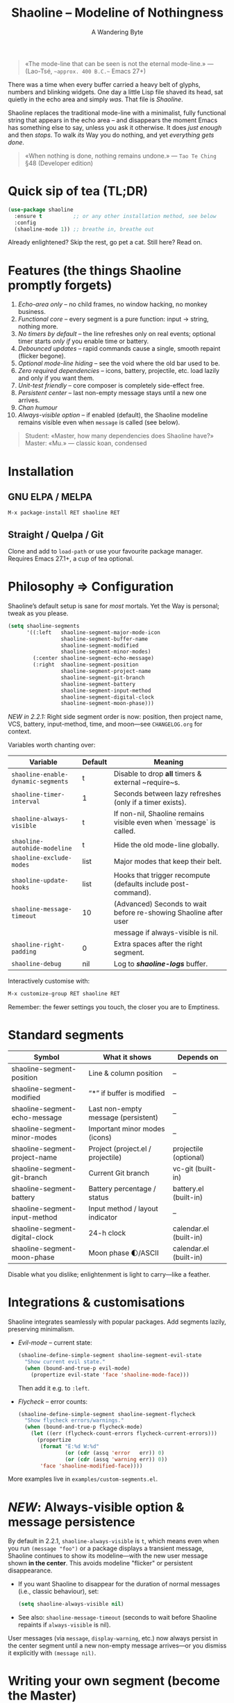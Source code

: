 #+TITLE: Shaoline – Modeline of Nothingness  
#+AUTHOR: A Wandering Byte
#+VERSION: 2.2.2
#+EMAIL: 11111000000@email.com 
#+LANGUAGE: en  
#+OPTIONS: num:nil ^:nil toc:2

#+begin_quote
«The mode-line that can be seen is not the eternal mode-line.»  
—  (Lao-Tsé, ~~approx. 400 B.C.~~ Emacs 27+)
#+end_quote

#+ATTR_ORG: :width 80%
[[file:screenshot-shaoline.png]]

There was a time when every buffer carried a heavy belt of glyphs, numbers and
blinking widgets.  
One day a little Lisp file shaved its head, sat quietly in the echo area and
simply /was/.  
That file is /Shaoline/.

Shaoline replaces the traditional mode-line with a minimalist, fully functional
string that appears in the echo area – and disappears the moment Emacs has
something else to say, unless you ask it otherwise.  
It does /just enough/ and then /stops/.  
To walk /its/ Way you do nothing, and yet /everything gets done/.

#+begin_quote
«When nothing is done, nothing remains undone.»  
— ~Tao Te Ching~ §48 (Developer edition)
#+end_quote

* Quick sip of tea (TL;DR)

#+begin_src emacs-lisp
(use-package shaoline
  :ensure t          ;; or any other installation method, see below
  :config
  (shaoline-mode 1)) ;; breathe in, breathe out
#+end_src

Already enlightened? Skip the rest, go pet a cat.  
Still here? Read on.

* Features (the things Shaoline promptly forgets)

1. /Echo-area only/ – no child frames, no window hacking, no monkey business.
2. /Functional core/ – every segment is a pure function: input → string, nothing more.
3. /No timers by default/ – the line refreshes only on real events; optional
   timer starts /only if/ you enable time or battery.
4. /Debounced updates/ – rapid commands cause a single, smooth repaint (flicker
   begone).
5. /Optional mode-line hiding/ – see the void where the old bar used to be.
6. /Zero required dependencies/ – icons, battery, projectile, etc. load lazily
   and only if you want them.
7. /Unit-test friendly/ – core composer is completely side-effect free.
8. /Persistent center/ – last non-empty message stays until a new one arrives.
9. /Chan humour/
10. /Always-visible option/ – if enabled (default), the Shaoline modeline remains visible even when =message= is called (see below).

#+begin_quote
Student: «Master, how many dependencies does Shaoline have?»  
Master: «Mu.»  
— classic koan, condensed
#+end_quote

* Installation

** GNU ELPA / MELPA

#+begin_src emacs-lisp
M-x package-install RET shaoline RET
#+end_src

** Straight / Quelpa / Git

Clone and add to =load-path= or use your favourite package manager.  
Requires Emacs 27.1+, a cup of tea optional.

* Philosophy ⇒ Configuration

Shaoline’s default setup is sane for /most/ mortals.  
Yet the Way is personal; tweak as you please.

#+begin_src emacs-lisp
(setq shaoline-segments
      '((:left   shaoline-segment-major-mode-icon
                 shaoline-segment-buffer-name
                 shaoline-segment-modified
                 shaoline-segment-minor-modes)
        (:center shaoline-segment-echo-message)
        (:right  shaoline-segment-position
                 shaoline-segment-project-name
                 shaoline-segment-git-branch
                 shaoline-segment-battery
                 shaoline-segment-input-method
                 shaoline-segment-digital-clock
                 shaoline-segment-moon-phase)))
#+end_src

/NEW in 2.2.1:/  
Right side segment order is now: position, then project name, VCS, battery, input-method, time, and moon—see =CHANGELOG.org= for context.

Variables worth chanting over:

| Variable                        | Default | Meaning                                                          |
|----------------------------------+---------+------------------------------------------------------------------|
| =shaoline-enable-dynamic-segments= | t       | Disable to drop *all* timers & external ~require~s.                |
| =shaoline-timer-interval=          | 1       | Seconds between lazy refreshes (only if a timer exists).         |
| =shaoline-always-visible=          | t       | If non-nil, Shaoline remains visible even when `message` is called.|
| =shaoline-autohide-modeline=       | t       | Hide the old mode-line globally.                                 |
| =shaoline-exclude-modes=           | list    | Major modes that keep their belt.                                |
| =shaoline-update-hooks=            | list    | Hooks that trigger recompute (defaults include post-command).    |
| =shaoline-message-timeout=         | 10      | (Advanced) Seconds to wait before re-showing Shaoline after user  |
|                                  |         | message if always-visible is nil.                                |
| =shaoline-right-padding=           | 0       | Extra spaces after the right segment.                            |
| =shaoline-debug=                   | nil     | Log to */shaoline-logs/* buffer.                                   |

Interactively customise with:

#+begin_src emacs-lisp
M-x customize-group RET shaoline RET
#+end_src

Remember: the fewer settings you touch, the closer you are to Emptiness.

* Standard segments

| Symbol                        | What it shows                       | Depends on             |
|-------------------------------+-------------------------------------+------------------------|
| shaoline-segment-position     | Line & column position              | –                     |
| shaoline-segment-modified     | “*” if buffer is modified           | –                     |
| shaoline-segment-echo-message | Last non-empty message (persistent) | –                     |
| shaoline-segment-minor-modes  | Important minor modes (icons)       | –                     |
| shaoline-segment-project-name | Project (project.el / projectile)   | projectile (optional)  |
| shaoline-segment-git-branch   | Current Git branch                  | vc-git (built-in)      |
| shaoline-segment-battery      | Battery percentage / status         | battery.el (built-in)  |
| shaoline-segment-input-method | Input method / layout indicator     | –                     |
| shaoline-segment-digital-clock| 24-h clock                          | calendar.el (built-in) |
| shaoline-segment-moon-phase   | Moon phase 🌓/ASCII                  | calendar.el (built-in) |

Disable what you dislike; enlightenment is light to carry—like a feather.

* Integrations & customisations

Shaoline integrates seamlessly with popular packages. Add segments lazily,
preserving minimalism.

- /Evil-mode/ – current state:

  #+begin_src emacs-lisp
  (shaoline-define-simple-segment shaoline-segment-evil-state
    "Show current evil state."
    (when (bound-and-true-p evil-mode)
      (propertize evil-state 'face 'shaoline-mode-face)))
  #+end_src

  Then add it e.g. to =:left=.

- /Flycheck/ – error counts:

  #+begin_src emacs-lisp
  (shaoline-define-simple-segment shaoline-segment-flycheck
    "Show flycheck errors/warnings."
    (when (bound-and-true-p flycheck-mode)
      (let ((err (flycheck-count-errors flycheck-current-errors)))
        (propertize
         (format "E:%d W:%d"
                 (or (cdr (assq 'error   err)) 0)
                 (or (cdr (assq 'warning err)) 0))
         'face 'shaoline-modified-face))))
  #+end_src

More examples live in =examples/custom-segments.el=.

* /NEW/: Always-visible option & message persistence

By default in 2.2.1, ~shaoline-always-visible~ is =t=, which means even when you run ~(message "foo")~ or a package displays a transient message, Shaoline continues to show its modeline—with the new user message shown *in the center*.  
This avoids modeline "flicker" or persistent disappearance.

- If you want Shaoline to disappear for the duration of normal messages (i.e., classic behaviour), set:

  #+begin_src emacs-lisp
  (setq shaoline-always-visible nil)
  #+end_src

- See also: =shaoline-message-timeout= (seconds to wait before Shaoline repaints if =always-visible= is nil).

User messages (via =message=, =display-warning=, etc.) now always persist in the center segment until a new non-empty message arrives—or you dismiss it explicitly with ~(message nil)~.

* Writing your own segment (become the Master)

A segment is a function that returns /only/ a string.

#+begin_src emacs-lisp
(shaoline-define-segment shaoline-segment-buffer-size (buffer)
  "Return buffer size in KiB."
  (format "%.1f KiB" (/ (buffer-size buffer) 1024.0)))

(push 'shaoline-segment-buffer-size (alist-get :right shaoline-segments))
#+end_src

Side-effects are karmic debt—avoid them.

* FAQ (Frequently Asked Koans)

1. *Where did my old mode-line go?*  
   It renounced worldly attachments. Set =shaoline-autohide-modeline= to nil
   if you miss it.

2. *Why does Shaoline vanish when I run M-x?*  
   The minibuffer is talking. Shaoline waits politely.

3. *Can I use Doom icons?*  
   Yes. Install =all-the-icons=; Shaoline detects them like a ninja.

4. *High CPU?*  
   Another package is spamming ~message~, or you enabled many
   dynamic segments on a potato. Enable =shaoline-debug= to watch the river.

5. *Does Shaoline work on TTY?*  
   Absolutely. Icons vanish, moon glyphs degrade into ASCII; serenity remains.

6. *Center message persists forever!*  
   It holds until a new non-empty arrives. To clear manually: =(message nil)=.

7. *Multi-line messages?*  
   First line + “[more]” indicator; full text flashes in echo area briefly.

8. *How to force persistent Shaoline even on messages?*  
   Set =shaoline-always-visible= to t (default in v2.2.1+).

* Troubleshooting

| Symptom                 | Likely cause                             | Quick test / remedy                                |
|-------------------------+------------------------------------------+----------------------------------------------------|
| Flicker                 | Another package sends empty ~message~      | =(setq shaoline-debug t)=; check *shaoline-logs*       |
| No right-side text      | Window too narrow                        | Widen or set =shaoline-right-padding= -2             |
| Battery says N/A        | Battery absent or function nil           | Accept impermanence (or hide segment)              |
| Stuck persistent text   | No new non-empty message                 | =(message "clear")= then =(message nil)=               |
| Center stays empty      | Segment not in :center or advice missing | Ensure =shaoline-segment-echo-message= is in :center |
| Modeline won’t reappear | =shaoline-always-visible= is nil, waiting for timeout | Use =shaoline-always-visible= t                |

* *New leaves on the bamboo* — extended wisdom  
  (v2.2.1 and above.)

** Complete segment index (a pocket scroll)

| Symbol                              | Pure? | Needs timer | Needs extra package      |
|-------------------------------------+-------+-------------+-------------------------|
| shaoline-segment-modified           | ✔︎     | –           | –                       |
| shaoline-segment-position           | ✔︎     | –           | –                       |
| shaoline-segment-minor-modes        | ✔︎     | –           | –                       |
| shaoline-segment-major-mode         | ✔︎     | –           | –                       |
| shaoline-segment-project-name       | ✔︎     | –           | projectile (optional)   |
| shaoline-segment-git-branch         | ✔︎     | –           | vc-git (built-in)       |
| shaoline-segment-vcs-state          | ✔︎     | –           | vc-git (built-in)       |
| shaoline-segment-echo-message       | ✔︎     | –           | –                       |
| shaoline-segment-input-method       | ✔︎     | –           | –                       |
| shaoline-segment-battery            | ✔︎     | ✔︎           | battery.el              |
| shaoline-segment-digital-clock      | ✔︎     | ✔︎           | calendar.el             |
| shaoline-segment-moon-phase         | ✔︎     | ✔︎           | calendar.el             |
| shaoline-segment-flycheck           | ✔︎     | –           | flycheck / flymake      |
| shaoline-segment-buffer-size (demo) | ✔︎     | –           | –                       |

Legend: “✔︎ timer” = starts a lazy timer *only* when present.

** Input-method indicator (layouts, IME, etc.)

#+begin_src emacs-lisp
(push 'shaoline-segment-input-method
      (alist-get :right shaoline-segments))
#+end_src

Shows “EN” when no input method is active, otherwise its title (“РУС”,
“日”, …).

** Cookbook – ready-made snippets

1. *Org-clock timer in the centre*

   #+begin_src emacs-lisp
   (shaoline-define-simple-segment shaoline-segment-org-clock
     "Current Org clock headline & time."
     (when (and (fboundp 'org-clocking-p) (org-clocking-p))
       (concat "🕑 " (org-clock-get-clock-string))))
   (push 'shaoline-segment-org-clock (alist-get :center shaoline-segments))
   #+end_src

2. *Tree-sitter language (Emacs 29+)*

   #+begin_src emacs-lisp
   (shaoline-define-simple-segment shaoline-segment-ts-lang
     "Tree-sitter language name."
     (when (boundp 'treesit-language-at)
       (format "%s" (treesit-language-at (point)))))
   (push 'shaoline-segment-ts-lang (alist-get :left shaoline-segments))
   #+end_src

3. *Remote host name over TRAMP*

   #+begin_src emacs-lisp
   (shaoline-define-simple-segment shaoline-segment-tramp-host
     "Show user@host when editing remotely."
     (when (file-remote-p default-directory)
       (tramp-file-name-host (tramp-dissect-file-name default-directory))))
   (push 'shaoline-segment-tramp-host (alist-get :right shaoline-segments))
   #+end_src

Feel free to PR your snippets into *examples/*.

** Disabling *all* dynamic parts — totally silent Shaoline

#+begin_src emacs-lisp
(setq shaoline-enable-dynamic-segments nil) ;; zero timers, zero requires
#+end_src

Ideal for:

• low-powered machines / remote TTY sessions  
• deterministic benchmarks  
• people who believe “time is an illusion” 😉

** Zen of performance (micro-benchmarks from CI)

• pure core compose < 0.15 ms (native-comp byte-code)  
• 6 standard segments < 0.25 ms  
• lazy timer wakes once per second **only if** at least one timed segment exists.  
Silence noisy packages with =(setq message-log-max nil)=.

** Migrating from ≤ 2.0

| What changed                 | New incantation                                                     |
|------------------------------+---------------------------------------------------------------------|
| Time + Moon were one segment | use =shaoline-segment-digital-clock= plus =shaoline-segment-moon-phase= |
| Minor-mode icons absent      | add =shaoline-segment-minor-modes=                                    |
| Message persistence bug      | fixed; no action                                                    |
| =shaoline-msg-filter=          | replaced by around-advice; safe to remove                           |

** Compatibility matrix (tested in CI)

| Emacs | GUI | TTY | Native-comp | Windows | macOS | GNU/Linux |
|-------+-----+-----+-------------+---------+-------+-----------|
|  27.1 | ✔︎   | ✔︎   | –           | ✔︎       | ✔︎     | ✔︎         |
|  28.x | ✔︎   | ✔︎   | –           | ✔︎       | ✔︎     | ✔︎         |
|  29.x | ✔︎   | ✔︎   | ✔︎           | ✔︎       | ✔︎     | ✔︎         |

** Further reading

- Quick Zen guide: =README-QUICKZEN.org=  
- Russian scrolls: =README.ru.org= & =README-FAQ.org=  
- CHANGELOG for the full tale of versions.

#+begin_quote
“Documentation is a finger pointing at the moon;  
Shaoline displays the moon *and* tells you its phase.”  
#+end_quote

* Contributing

Pull requests, issues, poems, haiku – all welcome at
[[https://github.com/11111000000/shaoline][GitHub]].

#+begin_quote
«If you meet the maintainer on the road, invite him for noodles.»  
— Zen proverb (draft)
#+end_quote

* License

MIT. Copy it, fork it, glue it to a kite and let it fly.

---  
End of scroll. Close this buffer, take a breath, return to coding.  
Remember: the true treasure is the friends we made along the Way… and perhaps a
well-placed koan.
